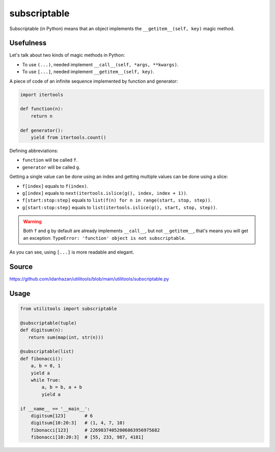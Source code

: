 subscriptable
=============

Subscriptable (in Python) means that an object implements the ``__getitem__(self, key)`` magic method.

Usefulness
----------

Let's talk about two kinds of magic methods in Python:

- To use ``(...)``, needed implement ``__call__(self, *args, **kwargs)``.
- To use ``[...]``, needed implement ``__getitem__(self, key)``.

A piece of code of an infinite sequence implemented by function and generator:

.. code-block:: python

    import itertools

    def function(n):
        return n

    def generator():
        yield from itertools.count()

Defining abbreviations:

- ``function`` will be called ``f``.
- ``generator`` will be called ``g``.

Getting a single value can be done using an index and getting multiple values can be done using a slice:

- ``f[index]`` equals to ``f(index)``.
- ``g[index]`` equals to ``next(itertools.islice(g(), index, index + 1))``.
- ``f[start:stop:step]`` equals to ``list(f(n) for n in range(start, stop, step))``.
- ``g[start:stop:step]`` equals to ``list(itertools.islice(g(), start, stop, step))``.

.. warning::
    Both ``f`` and ``g`` by default are already implements ``__call__``, but not ``__getitem__``, that's means you will get an exception: ``TypeError: 'function' object is not subscriptable``.

As you can see, using ``[...]`` is more readable and elegant.

Source
------

https://github.com/idanhazan/utilitools/blob/main/utilitools/subscriptable.py

Usage
-----

.. code-block:: python

   from utilitools import subscriptable

   @subscriptable(tuple)
   def digitsum(n):
      return sum(map(int, str(n)))

   @subscriptable(list)
   def fibonacci():
       a, b = 0, 1
       yield a
       while True:
           a, b = b, a + b
           yield a

   if __name__ == '__main__':
       digitsum[123]       # 6
       digitsum[10:20:3]   # (1, 4, 7, 10)
       fibonacci[123]      # 22698374052006863956975682
       fibonacci[10:20:3]  # [55, 233, 987, 4181]
